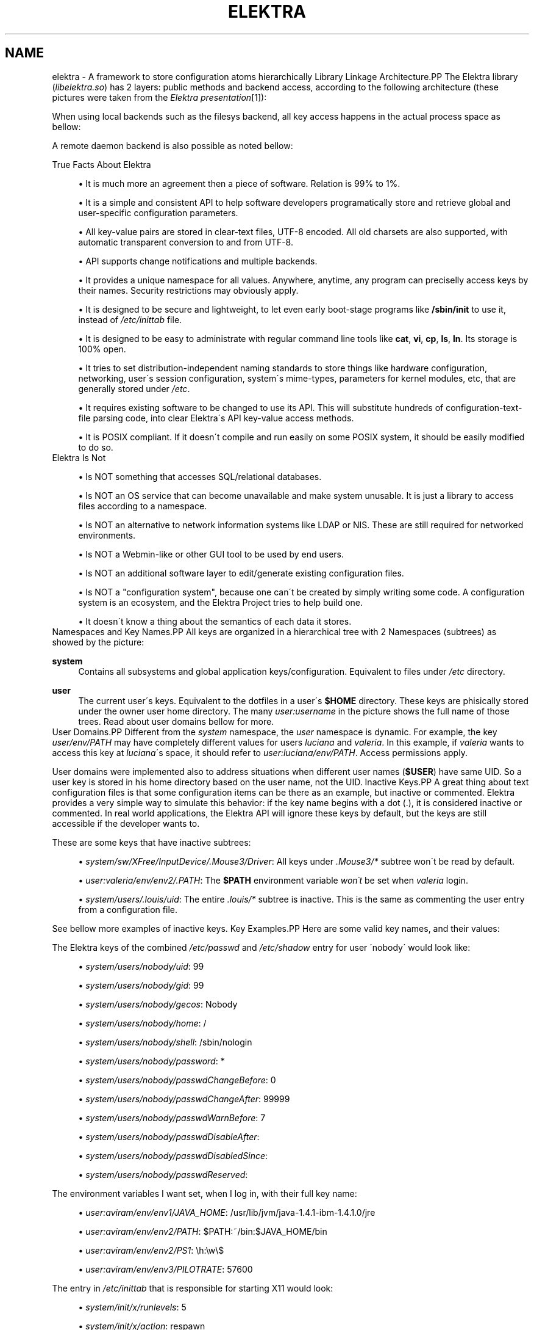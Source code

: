 .\"     Title: elektra
.\"    Author: Avi Alkalay <avi at unix.sh>
.\" Generator: DocBook XSL Stylesheets v1.73.2 <http://docbook.sf.net/>
.\"      Date: March 2004
.\"    Manual: 
.\"    Source: Elektra Initiative
.\"
.TH "ELEKTRA" "7" "March 2004" "Elektra Initiative" ""
.\" disable hyphenation
.nh
.\" disable justification (adjust text to left margin only)
.ad l
.SH "NAME"
elektra \- A framework to store configuration atoms hierarchically
Library Linkage Architecture.PP
The Elektra library (\fIlibelektra\&.so\fR) has 2 layers: public methods and backend access, according to the following architecture (these pictures were taken from the
\fIElektra presentation\fR\&[1]):
.PP
.PP
When using local backends such as the filesys backend, all key access happens in the actual process space as bellow:
.PP
.PP
A remote daemon backend is also possible as noted bellow:
.PP

True Facts About Elektra
.sp
.RS 4
\h'-04'\(bu\h'+03'It is much more an agreement then a piece of software\&. Relation is 99% to 1%\&.
.RE
.sp
.RS 4
\h'-04'\(bu\h'+03'It is a simple and consistent API to help software developers programatically store and retrieve global and user\-specific configuration parameters\&.
.RE
.sp
.RS 4
\h'-04'\(bu\h'+03'All key\-value pairs are stored in clear\-text files, UTF\-8 encoded\&. All old charsets are also supported, with automatic transparent conversion to and from UTF\-8\&.
.RE
.sp
.RS 4
\h'-04'\(bu\h'+03'API supports change notifications and multiple backends\&.
.RE
.sp
.RS 4
\h'-04'\(bu\h'+03'It provides a unique namespace for all values\&. Anywhere, anytime, any program can preciselly access keys by their names\&. Security restrictions may obviously apply\&.
.RE
.sp
.RS 4
\h'-04'\(bu\h'+03'It is designed to be secure and lightweight, to let even early boot\-stage programs like
\fB/sbin/init\fR
to use it, instead of
\fI/etc/inittab\fR
file\&.
.RE
.sp
.RS 4
\h'-04'\(bu\h'+03'It is designed to be easy to administrate with regular command line tools like
\fBcat\fR,
\fBvi\fR,
\fBcp\fR,
\fBls\fR,
\fBln\fR\&. Its storage is 100% open\&.
.RE
.sp
.RS 4
\h'-04'\(bu\h'+03'It tries to set distribution\-independent naming standards to store things like hardware configuration, networking, user\'s session configuration, system\'s mime\-types, parameters for kernel modules, etc, that are generally stored under
\fI/etc\fR\&.
.RE
.sp
.RS 4
\h'-04'\(bu\h'+03'It requires existing software to be changed to use its API\&. This will substitute hundreds of configuration\-text\-file parsing code, into clear Elektra\'s API key\-value access methods\&.
.RE
.sp
.RS 4
\h'-04'\(bu\h'+03'It is POSIX compliant\&. If it doesn\'t compile and run easily on some POSIX system, it should be easily modified to do so\&.
.RE
Elektra Is Not
.sp
.RS 4
\h'-04'\(bu\h'+03'Is NOT something that accesses SQL/relational databases\&.
.RE
.sp
.RS 4
\h'-04'\(bu\h'+03'Is NOT an OS service that can become unavailable and make system unusable\&. It is just a library to access files according to a namespace\&.
.RE
.sp
.RS 4
\h'-04'\(bu\h'+03'Is NOT an alternative to network information systems like LDAP or NIS\&. These are still required for networked environments\&.
.RE
.sp
.RS 4
\h'-04'\(bu\h'+03'Is NOT a Webmin\-like or other GUI tool to be used by end users\&.
.RE
.sp
.RS 4
\h'-04'\(bu\h'+03'Is NOT an additional software layer to edit/generate existing configuration files\&.
.RE
.sp
.RS 4
\h'-04'\(bu\h'+03'Is NOT a "configuration system", because one can\'t be created by simply writing some code\&. A configuration system is an ecosystem, and the Elektra Project tries to help build one\&.
.RE
.sp
.RS 4
\h'-04'\(bu\h'+03'It doesn\'t know a thing about the semantics of each data it stores\&.
.RE
Namespaces and Key Names.PP
All keys are organized in a hierarchical tree with 2 Namespaces (subtrees) as showed by the picture:
.PP
.PP
\fBsystem\fR
.RS 4
Contains all subsystems and global application keys/configuration\&. Equivalent to files under
\fI/etc\fR
directory\&.
.RE
.PP
\fBuser\fR
.RS 4
The current user\'s keys\&. Equivalent to the dotfiles in a user\'s
\fB$HOME\fR
directory\&. These keys are phisically stored under the owner user home directory\&. The many
\fIuser:\fR\fIusername\fR
in the picture shows the full name of those trees\&. Read about user domains bellow for more\&.
.RE
User Domains.PP
Different from the
\fIsystem\fR
namespace, the
\fIuser\fR
namespace is dynamic\&. For example, the key
\fIuser/env/PATH\fR
may have completely different values for users
\fIluciana\fR
and
\fIvaleria\fR\&. In this example, if
\fIvaleria\fR
wants to access this key at
\fIluciana\fR\'s space, it should refer to
\fIuser:luciana/env/PATH\fR\&. Access permissions apply\&.
.PP
User domains were implemented also to address situations when different user names (\fB$USER\fR) have same UID\&. So a user key is stored in his home directory based on the user name, not the UID\&.
Inactive Keys.PP
A great thing about text configuration files is that some configuration items can be there as an example, but inactive or commented\&. Elektra provides a very simple way to simulate this behavior: if the key name begins with a dot (\&.), it is considered inactive or commented\&. In real world applications, the Elektra API will ignore these keys by default, but the keys are still accessible if the developer wants to\&.
.PP
These are some keys that have inactive subtrees:
.sp
.RS 4
\h'-04'\(bu\h'+03'\fIsystem/sw/XFree/InputDevice/\&.Mouse3/Driver\fR: All keys under
\fI\&.Mouse3/*\fR
subtree won\'t be read by default\&.
.RE
.sp
.RS 4
\h'-04'\(bu\h'+03'\fIuser:valeria/env/env2/\&.PATH\fR: The
\fB$PATH\fR
environment variable
\fIwon\'t\fR
be set when
\fIvaleria\fR
login\&.
.RE
.sp
.RS 4
\h'-04'\(bu\h'+03'\fIsystem/users/\&.louis/uid\fR: The entire
\fI\&.louis/*\fR
subtree is inactive\&. This is the same as commenting the user entry from a configuration file\&.
.RE
.PP
See bellow more examples of inactive keys\&.
Key Examples.PP
Here are some valid key names, and their values:
.PP
The Elektra keys of the combined
\fI/etc/passwd\fR
and
\fI/etc/shadow\fR
entry for user \'nobody\' would look like:
.sp
.RS 4
\h'-04'\(bu\h'+03'\fIsystem/users/nobody/uid\fR: 99
.RE
.sp
.RS 4
\h'-04'\(bu\h'+03'\fIsystem/users/nobody/gid\fR: 99
.RE
.sp
.RS 4
\h'-04'\(bu\h'+03'\fIsystem/users/nobody/gecos\fR: Nobody
.RE
.sp
.RS 4
\h'-04'\(bu\h'+03'\fIsystem/users/nobody/home\fR: /
.RE
.sp
.RS 4
\h'-04'\(bu\h'+03'\fIsystem/users/nobody/shell\fR: /sbin/nologin
.RE
.sp
.RS 4
\h'-04'\(bu\h'+03'\fIsystem/users/nobody/password\fR: *
.RE
.sp
.RS 4
\h'-04'\(bu\h'+03'\fIsystem/users/nobody/passwdChangeBefore\fR: 0
.RE
.sp
.RS 4
\h'-04'\(bu\h'+03'\fIsystem/users/nobody/passwdChangeAfter\fR: 99999
.RE
.sp
.RS 4
\h'-04'\(bu\h'+03'\fIsystem/users/nobody/passwdWarnBefore\fR: 7
.RE
.sp
.RS 4
\h'-04'\(bu\h'+03'\fIsystem/users/nobody/passwdDisableAfter\fR:
.RE
.sp
.RS 4
\h'-04'\(bu\h'+03'\fIsystem/users/nobody/passwdDisabledSince\fR:
.RE
.sp
.RS 4
\h'-04'\(bu\h'+03'\fIsystem/users/nobody/passwdReserved\fR:
.RE
.PP
The environment variables I want set, when I log in, with their full key name:
.sp
.RS 4
\h'-04'\(bu\h'+03'\fIuser:aviram/env/env1/JAVA_HOME\fR: /usr/lib/jvm/java\-1\&.4\&.1\-ibm\-1\&.4\&.1\&.0/jre
.RE
.sp
.RS 4
\h'-04'\(bu\h'+03'\fIuser:aviram/env/env2/PATH\fR: $PATH:~/bin:$JAVA_HOME/bin
.RE
.sp
.RS 4
\h'-04'\(bu\h'+03'\fIuser:aviram/env/env2/PS1\fR: \eh:\ew\e$
.RE
.sp
.RS 4
\h'-04'\(bu\h'+03'\fIuser:aviram/env/env3/PILOTRATE\fR: 57600
.RE
.PP
The entry in
\fI/etc/inittab\fR
that is responsible for starting X11 would look:
.sp
.RS 4
\h'-04'\(bu\h'+03'\fIsystem/init/x/runlevels\fR: 5
.RE
.sp
.RS 4
\h'-04'\(bu\h'+03'\fIsystem/init/x/action\fR: respawn
.RE
.sp
.RS 4
\h'-04'\(bu\h'+03'\fIsystem/init/x/process\fR: /etc/X11/prefdm \-nodaemon
.RE
.PP
The users database files and
\fI/etc/inittab\fR
were Elektrified to key\-value pairs using the
\fBusers\-convert\fR
and
\fBinittab\-convert\fR
scripts included with the distribution\&.
.PP
An example of an elektrified
\fI/etc/X11/xorg\&.conf\fR
or
\fI/etc/X11/XF86Config\fR:
.sp
.RS 4
\h'-04'\(bu\h'+03'\fIsystem/sw/xorg/current/Layouts/Default Layout/Inputs/Keyboard0/CoreKeyboard\fR:
.RE
.sp
.RS 4
\h'-04'\(bu\h'+03'\fIsystem/sw/xorg/current/Layouts/Default Layout/Inputs/Mouse0/CorePointer\fR:
.RE
.sp
.RS 4
\h'-04'\(bu\h'+03'\fIsystem/sw/xorg/current/Layouts/Default Layout/Screens/Screen0/Absolute\&.x\fR: 0
.RE
.sp
.RS 4
\h'-04'\(bu\h'+03'\fIsystem/sw/xorg/current/Layouts/Default Layout/Screens/Screen0/Absolute\&.y\fR: 0
.RE
.sp
.RS 4
\h'-04'\(bu\h'+03'\fIsystem/sw/xorg/current/Layouts/Default Layout/Screens/Screen0/ScreenNumber\fR: 0
.RE
.sp
.RS 4
\h'-04'\(bu\h'+03'\fIsystem/sw/xorg/current/Files/FontPath\fR: unix/:7100
.RE
.sp
.RS 4
\h'-04'\(bu\h'+03'\fIsystem/sw/xorg/current/Files/RgbPath\fR: /usr/X11R6/lib/X11/rgb
.RE
.sp
.RS 4
\h'-04'\(bu\h'+03'\fIsystem/sw/xorg/current/Devices/Videocard0/BoardName\fR: Intel 740 (generic)
.RE
.sp
.RS 4
\h'-04'\(bu\h'+03'\fIsystem/sw/xorg/current/Devices/Videocard0/Driver\fR: i740
.RE
.sp
.RS 4
\h'-04'\(bu\h'+03'\fIsystem/sw/xorg/current/Devices/Videocard0/VendorName\fR: Videocard vendor
.RE
.sp
.RS 4
\h'-04'\(bu\h'+03'\fIsystem/sw/xorg/current/InputDevices/Keyboard0/Driver\fR: keyboard
.RE
.sp
.RS 4
\h'-04'\(bu\h'+03'\fIsystem/sw/xorg/current/InputDevices/Keyboard0/Options/XkbLayout\fR: us_intl
.RE
.sp
.RS 4
\h'-04'\(bu\h'+03'\fIsystem/sw/xorg/current/InputDevices/Keyboard0/Options/XkbModel\fR: pc105
.RE
.sp
.RS 4
\h'-04'\(bu\h'+03'\fIsystem/sw/xorg/current/InputDevices/Mouse0/Driver\fR: mouse
.RE
.sp
.RS 4
\h'-04'\(bu\h'+03'\fIsystem/sw/xorg/current/InputDevices/Mouse0/Options/Device\fR: /dev/input/mice
.RE
.sp
.RS 4
\h'-04'\(bu\h'+03'\fIsystem/sw/xorg/current/InputDevices/Mouse0/Options/Emulate3Buttons\fR: yes
.RE
.sp
.RS 4
\h'-04'\(bu\h'+03'\fIsystem/sw/xorg/current/InputDevices/Mouse0/Options/Protocol\fR: IMPS/2
.RE
.sp
.RS 4
\h'-04'\(bu\h'+03'\fIsystem/sw/xorg/current/InputDevices/Mouse0/Options/ZAxisMapping\fR: 4 5
.RE
.sp
.RS 4
\h'-04'\(bu\h'+03'\fIsystem/sw/xorg/current/Monitors/Monitor0/DisplaySize\&.height\fR: 230
.RE
.sp
.RS 4
\h'-04'\(bu\h'+03'\fIsystem/sw/xorg/current/Monitors/Monitor0/DisplaySize\&.width\fR: 300
.RE
.sp
.RS 4
\h'-04'\(bu\h'+03'\fIsystem/sw/xorg/current/Monitors/Monitor0/HorizSync\fR: 30\&.0 \- 61\&.0
.RE
.sp
.RS 4
\h'-04'\(bu\h'+03'\fIsystem/sw/xorg/current/Monitors/Monitor0/ModelName\fR: SyncMaster
.RE
.sp
.RS 4
\h'-04'\(bu\h'+03'\fIsystem/sw/xorg/current/Monitors/Monitor0/Options/dpms\fR:
.RE
.sp
.RS 4
\h'-04'\(bu\h'+03'\fIsystem/sw/xorg/current/Monitors/Monitor0/VendorName\fR: Monitor Vendor
.RE
.sp
.RS 4
\h'-04'\(bu\h'+03'\fIsystem/sw/xorg/current/Monitors/Monitor0/VertRefresh\fR: 56\&.0 \- 75\&.0
.RE
.sp
.RS 4
\h'-04'\(bu\h'+03'\fIsystem/sw/xorg/current/Monitors/\&.Monitor1/HorizSync\fR: 30\&.0 \- 61\&.0
.RE
.sp
.RS 4
\h'-04'\(bu\h'+03'\fIsystem/sw/xorg/current/Monitors/\&.Monitor1/ModelName\fR: Impression
.RE
.sp
.RS 4
\h'-04'\(bu\h'+03'\fIsystem/sw/xorg/current/Monitors/\&.Monitor1/Options/dpms\fR:
.RE
.sp
.RS 4
\h'-04'\(bu\h'+03'\fIsystem/sw/xorg/current/Monitors/\&.Monitor1/VendorName\fR: Monitor Vendor
.RE
.sp
.RS 4
\h'-04'\(bu\h'+03'\fIsystem/sw/xorg/current/Monitors/\&.Monitor1/VertRefresh\fR: 56\&.0 \- 75\&.0
.RE
.sp
.RS 4
\h'-04'\(bu\h'+03'\fIsystem/sw/xorg/current/Screens/Screen0/DefaultDepth\fR: 16
.RE
.sp
.RS 4
\h'-04'\(bu\h'+03'\fIsystem/sw/xorg/current/Screens/Screen0/Device\fR: Videocard0
.RE
.sp
.RS 4
\h'-04'\(bu\h'+03'\fIsystem/sw/xorg/current/Screens/Screen0/Displays/00/Depth\fR: 16
.RE
.sp
.RS 4
\h'-04'\(bu\h'+03'\fIsystem/sw/xorg/current/Screens/Screen0/Displays/00/Modes\fR: 1024x768,800x600,640x480
.RE
.sp
.RS 4
\h'-04'\(bu\h'+03'\fIsystem/sw/xorg/current/Screens/Screen0/Displays/00/Viewport\&.x\fR: 0
.RE
.sp
.RS 4
\h'-04'\(bu\h'+03'\fIsystem/sw/xorg/current/Screens/Screen0/Displays/00/Viewport\&.y\fR: 0
.RE
.sp
.RS 4
\h'-04'\(bu\h'+03'\fIsystem/sw/xorg/current/Screens/Screen0/Monitor\fR: Monitor0
.RE
.sp
.RS 4
\h'-04'\(bu\h'+03'\fIsystem/sw/xorg/current/Modules/dbe\fR:
.RE
.sp
.RS 4
\h'-04'\(bu\h'+03'\fIsystem/sw/xorg/current/Modules/dri\fR:
.RE
.sp
.RS 4
\h'-04'\(bu\h'+03'\fIsystem/sw/xorg/current/Modules/extmod\fR:
.RE
.sp
.RS 4
\h'-04'\(bu\h'+03'\fIsystem/sw/xorg/current/Modules/fbdevhw\fR:
.RE
.sp
.RS 4
\h'-04'\(bu\h'+03'\fIsystem/sw/xorg/current/Modules/freetype\fR:
.RE
.sp
.RS 4
\h'-04'\(bu\h'+03'\fIsystem/sw/xorg/current/Modules/glx\fR:
.RE
.sp
.RS 4
\h'-04'\(bu\h'+03'\fIsystem/sw/xorg/current/Modules/record\fR:
.RE
.sp
.RS 4
\h'-04'\(bu\h'+03'\fIsystem/sw/xorg/current/Modules/type1\fR:
.RE
.sp
.RS 4
\h'-04'\(bu\h'+03'\fIsystem/sw/xorg/current/DRI/Group\fR: 0
.RE
.sp
.RS 4
\h'-04'\(bu\h'+03'\fIsystem/sw/xorg/current/DRI/Mode\fR: 0666
.RE
.PP
Pay attention that the keys bellow
\fIsystem/sw/XFree/current/Monitor/\&.Monitor1\fR
are inactive because we have
\fI\&.Monitor1\fR
as their parent\&. So unless special options are used when calling the API, these keys will not be retrieved from the database\&.
.PP
Throughout this text you will see other examples of key names\&.
Key Data Types.PP
There are only two types of data that can be stored:
.PP
\fBText\fR
.RS 4
Handled as pure text\&. Regardeless of the charset being used, these values are always stored as UTF\-8\&. This ensures very strong internationalization and migration capabilities, while keeping simplicity\&. If you don\'t want the Elektra framework to convert your non\-ASCII text to UTF\-8 (not recomended), you should use the Binary data format\&.
.RE
.PP
\fBBinary\fR
.RS 4
A stream of bytes, not necessarily text\&. It is recommended that you avoid using binary values because UNIX system administrators tend to consider them as unmanageable blackboxes\&. Anyway, the value will be encoded into pure text format based on hexadecimal digits, for openness and ease of administration\&. This data type should also be avoided because it is less efficient\&.
.RE
.PP
There are very good reasons why types like
\fBInteger\fR,
\fBTime\fR,
\fBFont\fR,
\fBList\fR, etc were not implemented: Elektra was designed to be usefull for any type of program, so having more specific data types implicates in the definition of value limits, separators in the storage format, etc, that may be good for some application and bad for other\&. So the semantics of the data is handled by the application\&. A program or framework may define its own special data handling methods using these essential basic types\&. See the
\fBkeyGetType()\fR
and
\fBkeySetType()\fR
methods documentation in the
\fBkdb\fR(3)
man page to understand how to set keys with your own data types\&.
.PP
There are more two types of keys:
.PP
\fBDirectory\fR
.RS 4
It can\'t store a value, but, as a directory in a filesystem, it serves as a way to group correlated keys\&.
.RE
.PP
\fBLink\fR
.RS 4
It is a link to another key\&. They work as symbolic links in the filesystem: when trying to access them, you will actually access the key they point to\&. The API also provides ways to access these special keys without dereferencing them\&.
.RE
Key Meta Data.PP
Besides the key name and the value, each key has other attributes:
.PP
\fBOwner\'s User and Group\fR
.RS 4
This is a system\'s UID and GID equal to the ones found in regular files\' attributes\&.
.RE
.PP
\fBAccess Permissions\fR
.RS 4
Filesystem\-like access permissions for user, group and others\&.
.RE
.PP
\fBModification, Access and Stat Times\fR
.RS 4
Last time a key was modified, readed and stated (listed), respectively\&.
.RE
.PP
\fBKey Comment\fR
.RS 4
Pretty much as a configuration file comment\&. Not intended to be used in GUI applications, because it isn\'t internationalizable\&.
.RE
Fine Grained Security Example.PP
To show this metadata in action, this screen shows the
\fBkdb\fR
command listing keys and their attributes related to user
\fInobody\fR\&.
.sp
.RS 4
.nf
bash$ \fBkdb ls \-Rlv system/users/nobody\fR
\-rw\-r\-\-r\-\-   root  root    17 Mar 31 09:07 system/users/nobody/uid=99
\-rw\-r\-\-r\-\-   root  root    17 Mar 31 09:07 system/users/nobody/gid=99
\-rw\-r\-\-r\-\-   root  root    21 Mar 31 09:07 system/users/nobody/gecos=Nobody
\-rw\-r\-\-r\-\-   root  root    16 Mar 31 09:07 system/users/nobody/home=/
\-rw\-r\-\-r\-\-   root  root    28 Mar 31 09:07 system/users/nobody/shell=/sbin/nologin
\-rw\-\-\-\-\-\-\-   root  root    16 Mar 31 09:07 system/users/nobody/password
\-rw\-\-\-\-\-\-\-   root  root    16 Mar 31 09:07 system/users/nobody/passwdChangeBefore
\-rw\-\-\-\-\-\-\-   root  root    20 Mar 31 09:07 system/users/nobody/passwdChangeAfter
\-rw\-\-\-\-\-\-\-   root  root    16 Mar 31 09:07 system/users/nobody/passwdWarnBefore
\-rw\-\-\-\-\-\-\-   root  root    15 Mar 31 09:07 system/users/nobody/passwdDisableAfter
\-rw\-\-\-\-\-\-\-   root  root    15 Mar 31 09:07 system/users/nobody/passwdDisabledSince
\-rw\-\-\-\-\-\-\-   root  root    15 Mar 31 09:07 system/users/nobody/passwdReserved
			
.fi
.RE
.PP
We ran the
\fBkdb\fR
command without super\-user credentials, asking for long (\fB\-l\fR), recursive (\fB\-R\fR) listing, and to show each key value (\fB\-v\fR)\&. But (since we are) regular user, we don\'t have permission to see the values of the
\fIsystem/users/nobody/passwd*\fR
fields\&.
.PP
The users database files were elektrified to key\-value pairs using the
\fBusers\-convert\fR
script included with the distribution\&.
ExamplesSetting Keys.PP
bash$\fBkdb set \-c "My first key" user/example/key "Some nice value"\fR
.PP
bash$\fBkdb set user:luciana/example/key \-\- "Some \- nice \- value with dashes"\fR
.PP
bash#\fBKDB_ROOT=user:http/sw/httpd kdb set \-u nobody \-g http key "Some value"\fR
.PP
bash$\fBkdb set \-b image\&.png \-t bin user/example/binaryKey\fR
.PP
bash$\fBkdb set \-b file\&.txt user/example/regularKey\fR
.PP
bash#\fBkdb set \-t link system/sw/XFree/current system/sw/XFree/handmade\fR
Getting Keys.PP
bash$\fBKDB_ROOT=user/example kdb get some/key/name\fR
.PP
bash$\fBeval `kdb get \-s user/env/env1/PS1`\fR
.PP
bash$\fBKDB_BACKEND=gconf kdb get user/sw/gnome\-terminal/global/active_encodings\fR
Listing.PP
bash$\fBkdb ls \-laR user:valeria\fR
.PP
bash$\fBkdb ls \-lR system/sw/xorg/current\fR
.PP
bash$\fBKDB_ROOT=system/sw kdb ls \-lR xorg\fR
.PP
bash$\fBKDB_BACKEND=fstab kdb ls \-Rv system/filesystems\fR
.PP
bash$\fBeval `kdb ls \-Rvs user/env/env2`\fR
Miscelaneous.PP
bash#\fBkdb ln system/sw/xorg/handmade system/sw/xorg/current\fR
.PP
bash#\fBkdb mv system/sw/xorg/current system/sw/xorg/old\fR
.PP
bash#\fBkdb rm system/inittab/rc4\fR
.PP
bash$\fBKDB_BACKEND=gconf kdb rm user/gconfKey\fR
XML Import and Export.PP
bash#\fBkdb export user/sw/app | sed \-e \'s|/app/|/app2/|g\' | kdb import\fR
.PP
bash#\fBKDB_ROOT=system/sw kdb export myapp > myappconf\&.xml\fR
.PP
bash#\fBkdb import myappconf\&.xml\fR
.PP
bash$\fBKDB_BACKEND=gconf kdb export user/sw\fR
.SH "SEE ALSO"
.PP
\fBkdb\fR(1),
\fBelektra\fR(5)
.SH "AUTHOR"
.PP
\fBAvi Alkalay\fR <\&avi at unix\&.sh\&>
.br
Linux Market Developer, Senior IT and Software Architect, IBM Linux Impact Team :: \fIibm\&.com/linux\fR
.sp -1n
.IP "" 4
Author.
.SH "COPYRIGHT"
Copyright \(co 2004 Avi Alkalay
.br
.SH "NOTES"
.IP " 1." 4
Elektra presentation
.RS 4
\%elektra.sxi
.RE
